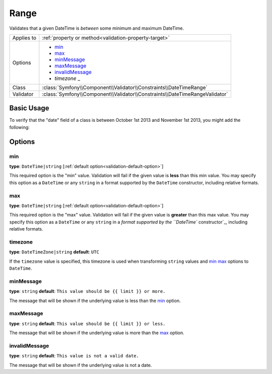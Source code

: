 Range
=====

Validates that a given DateTime is *between* some minimum and maximum DateTime.

+----------------+-----------------------------------------------------------------------------+
| Applies to     | :ref:`property or method<validation-property-target>`                       |
+----------------+-----------------------------------------------------------------------------+
| Options        | - `min`_                                                                    |
|                | - `max`_                                                                    |
|                | - `minMessage`_                                                             |
|                | - `maxMessage`_                                                             |
|                | - `invalidMessage`_                                                         |
|                | - `timezone` _                                                              |
+----------------+-----------------------------------------------------------------------------+
| Class          | :class:`Symfony\\Component\\Validator\\Constraints\\DateTimeRange`          |
+----------------+-----------------------------------------------------------------------------+
| Validator      | :class:`Symfony\\Component\\Validator\\Constraints\\DateTimeRangeValidator` |
+----------------+-----------------------------------------------------------------------------+

Basic Usage
-----------

To verify that the "date" field of a class is between October 1st 2013 and November 1st 2013, 
you might add the following:

.. configuration-block::

    .. code-block:: yaml

        # src/Acme/EcomBundle/Resources/config/validation.yml
        Acme\EcomBundle\Entity\Order:
            properties:
                date:
                    - DateTimeRange:
                        min: 2013-10-01T00:00:00Z
                        max: 2013-11-01T00:00:00Z
                        minMessage: "Your order date must be on or after October 1st, 2013"
                        maxMessage: "Your order date must be before or on November 1st, 2013"

    .. code-block:: php-annotations

        // src/Acme/EcomBundle/Entity/Order.php
        namespace Acme\EcomBundle\Entity;

        use Symfony\Component\Validator\Constraints as Assert;

        class Order
        {
            /**
             * @Assert\DateTimeRange(
             *      min = "2013-10-01T00:00:00Z",
             *      max = "2013-11-01T00:00:00Z",
             *      minMessage = "Your order date must be on or after October 1st, 2013",
             *      maxMessage = "Your order date must be before or on November 1st, 2013"
             * )
             */
             protected $date;
        }

    .. code-block:: xml

        <!-- src/Acme/EcomBundle/Resources/config/validation.xml -->
        <?xml version="1.0" encoding="UTF-8" ?>
        <constraint-mapping xmlns="http://symfony.com/schema/dic/constraint-mapping"
            xmlns:xsi="http://www.w3.org/2001/XMLSchema-instance"
            xsi:schemaLocation="http://symfony.com/schema/dic/constraint-mapping http://symfony.com/schema/dic/constraint-mapping/constraint-mapping-1.0.xsd">

            <class name="Acme\EcomBundle\Entity\Order">
                <property name="date">
                    <constraint name="DateTimeRange">
                        <option name="min">2013-10-01T00:00:00Z</option>
                        <option name="max">2013-11-01T00:00:00Z</option>
                        <option name="minMessage">Your order date must be on or after October 1st, 2013</option>
                        <option name="maxMessage">Your order date must be before or on November 1st, 2013</option>
                    </constraint>
                </property>
            </class>
        </constraint-mapping>

    .. code-block:: php

        // src/Acme/EcomBundle/Entity/Order.php
        namespace Acme\EcomBundle\Entity;

        use Symfony\Component\Validator\Mapping\ClassMetadata;
        use Symfony\Component\Validator\Constraints as Assert;

        class Order
        {
            public static function loadValidatorMetadata(ClassMetadata $metadata)
            {
                $metadata->addPropertyConstraint('height', new Assert\DateTimeRange(array(
                    'min'        => new DateTime('2013-10-01T00:00:00Z'),
                    'max'        => new DateTime('2013-11-01T00:00:00Z'),
                    'minMessage' => 'Your order date must be on or after October 1st, 2013',
                    'maxMessage' => 'Your order date must be before or on November 1st, 2013',
                )));
            }
        }

Options
-------

min
~~~

**type**: ``DateTime|string`` [:ref:`default option<validation-default-option>`]

This required option is the "min" value. Validation will fail if the given
value is **less** than this min value. You may specify this option as a ``DateTime``
or any ``string`` in a format supported by the ``DateTime`` constructor, 
including relative formats.

max
~~~

**type**: ``DateTime|string`` [:ref:`default option<validation-default-option>`]

This required option is the "max" value. Validation will fail if the given
value is **greater** than this max value. You may specify this option as a
``DateTime`` or any ``string`` in a `format supported by the ``DateTime`` constructor`_, 
including relative formats.

timezone
~~~~~~~~

**type**: ``DateTimeZone|string`` **default**: ``UTC``

If the ``timezone`` value is specified, this timezone is used when transforming 
``string`` values and `min`_ `max`_ options to ``DateTime``.

minMessage
~~~~~~~~~~

**type**: ``string`` **default**: ``This value should be {{ limit }} or more.``

The message that will be shown if the underlying value is less than the `min`_
option.

maxMessage
~~~~~~~~~~

**type**: ``string`` **default**: ``This value should be {{ limit }} or less.``

The message that will be shown if the underlying value is more than the `max`_
option.

invalidMessage
~~~~~~~~~~~~~~

**type**: ``string`` **default**: ``This value is not a valid date.``

The message that will be shown if the underlying value is not a date.

.. _`format supported by the ``DateTime`` constructor`: http://www.php.net/manual/en/datetime.formats.php
